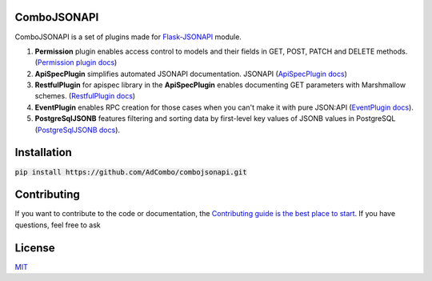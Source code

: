 .. image:: https://travis-ci.org/AdCombo/combojsonapi.svg?branch=develop
    :target: https://travis-ci.org/AdCombo/combojsonapi
.. image:: https://coveralls.io/repos/github/AdCombo/combojsonapi/badge.svg?branch=develop
    :target: https://coveralls.io/github/AdCombo/combojsonapi?branch=develop

ComboJSONAPI
============
ComboJSONAPI is a set of plugins made for `Flask-JSONAPI <https://github.com/AdCombo/flask-jsonapi>`_ module.

1. **Permission** plugin enables access control to models and their fields in GET, POST,
   PATCH and DELETE methods. (`Permission plugin docs <https://github.com/AdCombo/combojsonapi/blob/master/docs/en/permission_plugin.rst>`_)
2. **ApiSpecPlugin** simplifies automated JSONAPI documentation.
   JSONAPI (`ApiSpecPlugin docs <https://github.com/AdCombo/combojsonapi/blob/master/docs/en/api_spec_plugin.rst>`_)
3. **RestfulPlugin** for apispec library in the **ApiSpecPlugin** enables documenting GET parameters
   with Marshmallow schemes. (`RestfulPlugin docs <https://github.com/AdCombo/combojsonapi/blob/master/docs/en/restful_plugin.rst>`_)
4. **EventPlugin** enables RPC creation for those cases when you can't make it with pure JSON:API
   (`EventPlugin docs <https://github.com/AdCombo/combojsonapi/blob/master/docs/en/event_plugin.rst>`_).
5. **PostgreSqlJSONB** features filtering and sorting data by first-level key values of JSONB values in
   PostgreSQL (`PostgreSqlJSONB docs <https://github.com/AdCombo/combojsonapi/blob/master/docs/en/postgresql_jsonb.rst>`_).

Installation
============

:code:`pip install https://github.com/AdCombo/combojsonapi.git`


Contributing
============
If you want to contribute to the code or documentation, the `Contributing guide is the best place to start`_.
If you have questions, feel free to ask


License
=======
`MIT`_

.. _`Contributing guide is the best place to start`: https://github.com/AdCombo/combojsonapi/blob/master/CONTRIBUTING.rst
.. _`MIT`: https://github.com/AdCombo/combojsonapi/blob/master/LICENSE